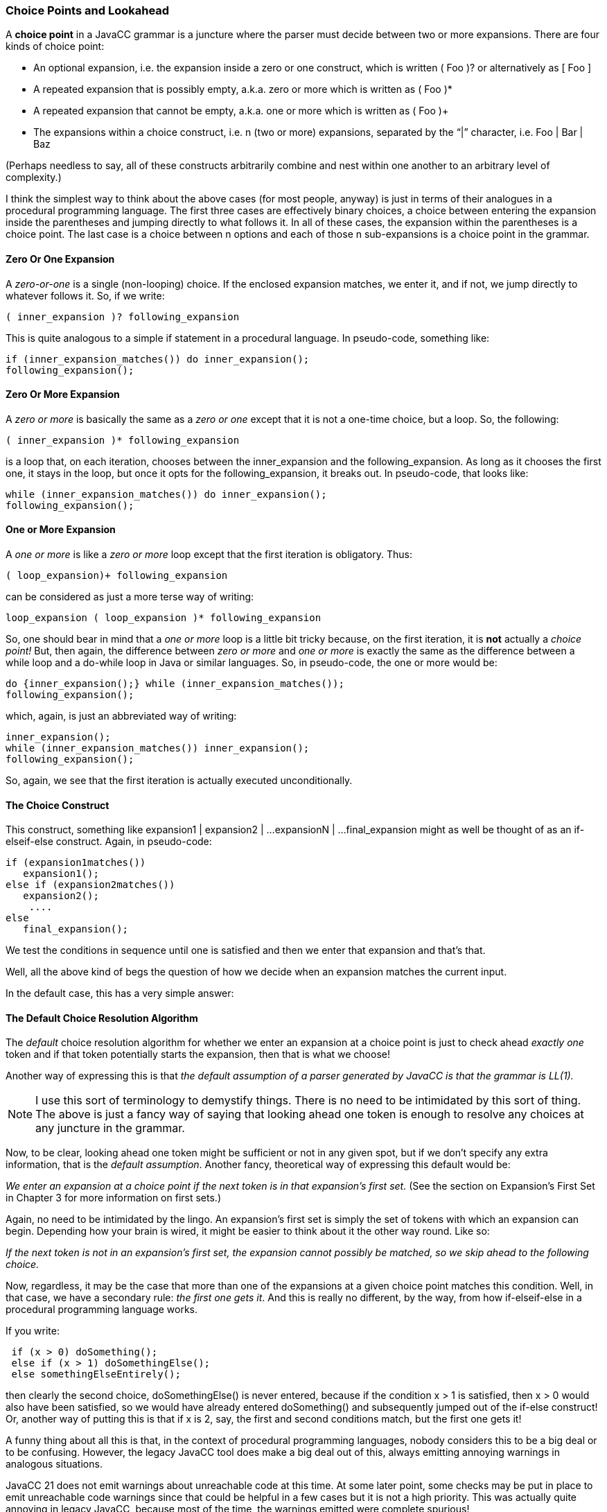 :imagesdir: ../images
// From Wiki titled "Choice Points and Lookahead"
=== Choice Points and Lookahead

(((Choice Points)))
A *choice point* in a JavaCC grammar is a juncture where the parser must decide between two or more expansions. There are four kinds of choice point:

* An optional expansion, i.e. the expansion inside a zero or one construct, which is written ( Foo )? or alternatively as [ Foo ]
* A repeated expansion that is possibly empty, a.k.a. zero or more which is written as ( Foo )*
* A repeated expansion that cannot be empty, a.k.a. one or more which is written as ( Foo )+
* The expansions within a choice construct, i.e. n (two or more) expansions, separated by the “|” character, i.e. Foo | Bar | Baz

(Perhaps needless to say, all of these constructs arbitrarily combine and nest within one another to an arbitrary level of complexity.)

I think the simplest way to think about the above cases (for most people, anyway) is just in terms of their analogues in a procedural programming language. The first three cases are effectively binary choices, a choice between entering the expansion inside the parentheses and jumping directly to what follows it. In all of these cases, the expansion within the parentheses is a choice point. The last case is a choice between n options and each of those n sub-expansions is a choice point in the grammar.

==== Zero Or One Expansion

(((Choice Points, Java Code Equivalents)))
A _zero-or-one_ is a single (non-looping) choice. If the enclosed expansion matches, we enter it, and if not, we jump directly to whatever follows it. So, if we write:
----
( inner_expansion )? following_expansion
----

This is quite analogous to a simple if statement in a procedural language. In pseudo-code, something like:
----
if (inner_expansion_matches()) do inner_expansion();
following_expansion();
----

==== Zero Or More Expansion

A _zero or more_ is basically the same as a _zero or one_ except that it is not a one-time choice, but a loop. So, the following:
----
( inner_expansion )* following_expansion
----

is a loop that, on each iteration, chooses between the inner_expansion and the following_expansion. As long as it chooses the first one, it stays in the loop, but once it opts for the following_expansion, it breaks out. In pseudo-code, that looks like:
----
while (inner_expansion_matches()) do inner_expansion();
following_expansion();
----

==== One or More Expansion

A _one or more_ is like a _zero or more_ loop except that the first iteration is obligatory. Thus:
----
( loop_expansion)+ following_expansion
----

can be considered as just a more terse way of writing:
----
loop_expansion ( loop_expansion )* following_expansion
----

So, one should bear in mind that a _one or more_ loop is a little bit tricky because, on the first iteration, it is *not* actually a _choice point!_ But, then again, the difference between _zero or more_ and _one or more_ is exactly the same as the difference between a while loop and a do-while loop in Java or similar languages. So, in pseudo-code, the one or more would be:
----
do {inner_expansion();} while (inner_expansion_matches());
following_expansion();
----

which, again, is just an abbreviated way of writing:
----
inner_expansion();
while (inner_expansion_matches()) inner_expansion();
following_expansion();
----

So, again, we see that the first iteration is actually executed unconditionally.

==== The Choice Construct

This construct, something like expansion1 | expansion2 | ...expansionN | ...final_expansion might as well be thought of as an if-elseif-else construct. Again, in pseudo-code:
----
if (expansion1matches()) 
   expansion1(); 
else if (expansion2matches())
   expansion2();
    ....
else
   final_expansion();
----

We test the conditions in sequence until one is satisfied and then we enter that expansion and that's that.

Well, all the above kind of begs the question of how we decide when an expansion matches the current input.

In the default case, this has a very simple answer:

==== The Default Choice Resolution Algorithm

(((Choice Points, JavaCC Default is LL(1))))
The _default_ choice resolution algorithm for whether we enter an expansion at a choice point is just to check ahead _exactly one_ token and if that token potentially starts the expansion, then that is what we choose!

Another way of expressing this is that _the default assumption of a parser generated by JavaCC is that the grammar is LL(1)._

NOTE: I use this sort of terminology to demystify things. There is no need to be intimidated by this sort of thing. The above is just a fancy way of saying that looking ahead one token is enough to resolve any choices at any juncture in the grammar.

Now, to be clear, looking ahead one token might be sufficient or not in any given spot, but if we don't specify any extra information, that is the _default assumption_. Another fancy, theoretical way of expressing this default would be:

_We enter an expansion at a choice point if the next token is in that expansion's first set._  (See the section on Expansion's First Set in Chapter 3 for more information on first sets.)

Again, no need to be intimidated by the lingo. An expansion's first set is simply the set of tokens with which an expansion can begin. Depending how your brain is wired, it might be easier to think about it the other way round. Like so:

_If the next token is not in an expansion's first set, the expansion cannot possibly be matched, so we skip ahead to the following choice._

(((Choice Points, First Match is Chosen)))
Now, regardless, it may be the case that more than one of the expansions at a given choice point matches this condition. Well, in that case, we have a secondary rule: _the first one gets it_. And this is really no different, by the way, from how if-elseif-else in a procedural programming language works.

If you write:
----
 if (x > 0) doSomething();
 else if (x > 1) doSomethingElse();
 else somethingElseEntirely();
----

then clearly the second choice, doSomethingElse() is never entered, because if the condition x > 1 is satisfied, then x > 0 would also have been satisfied, so we would have already entered doSomething() and subsequently jumped out of the if-else construct! Or, another way of putting this is that if x is 2, say, the first and second conditions match, but the first one gets it!

A funny thing about all this is that, in the context of procedural programming languages, nobody considers this to be a big deal or to be confusing. However, the legacy JavaCC tool does make a big deal out of this, always emitting annoying warnings in analogous situations. 

JavaCC 21 does not emit warnings about unreachable code at this time. At some later point, some checks may be put in place to emit unreachable code warnings since that could be helpful in a few cases but it is not a high priority. This was actually quite annoying in legacy JavaCC, because most of the time, the warnings emitted were complete spurious!

In any case, let's move to a concrete example. Suppose we have a choice construct like:
----
 "foo" "bar" ...
 |
 "foo" "baz" ...
 |
 "bar" "bat" ...
----

then yes, the second choice is clearly unreachable. Given that our default choice resolution algorithm is to look ahead exactly one token, if the next token is “foo”, we always enter the first choice and never the second one.

So, this leads us naturally to the next question, which is:

_If the default resolution algorithm is not sufficient, (LL(1) is insufficient) how do we override that default and get the behavior we actually want?_

The answer is that we do this by defining some sort of modified _lookahead_ statement that overrides the default resolution algorithm. Probably the term _predicate_ is more accurate, although _condition_ might be better as it is a more familiar term. But I will frequently use the term _lookahead_  because resolving the choice very often does involve scanning ahead more than one token.

===== Newer Dispositions in JavaCC 21

JavaCC 21 has worked to improve the lookahead tools by adding: 

*  The SCAN command, with improved capabilities over legacy LOOKAHEAD
*  Streamlined SCAN syntax to express the lookahead conditions more tersely
*  Up-To-Here marker and Up-To-Here-Plus marker to remove excessive repetitiveness in defining lookahead conditions
*  Syntactical LOOKAHEAD's now work correctly when nested
*  Semantic LOOKAHEAD's work as expected but have been made much less important by the addition of Contextual Predicates (see the section on Contextual Predicates in Chapter 2 for more information)

The following sections in this chapter will cover the above points in more details.
